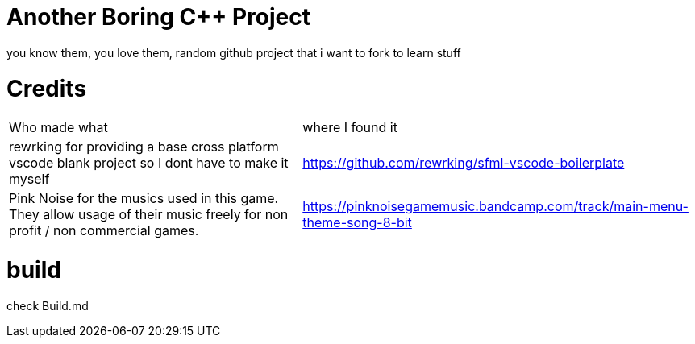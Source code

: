 = Another Boring C++ Project

you know them, you love them, random github project that i want to fork to learn stuff

= Credits
[cols="~,~"]
|===

| Who made what
| where I found it

| rewrking for providing a base cross platform vscode blank project so I dont have to make it myself
| https://github.com/rewrking/sfml-vscode-boilerplate

| Pink Noise for the musics used in this game. They allow usage of their music freely for non profit / non commercial games.
| https://pinknoisegamemusic.bandcamp.com/track/main-menu-theme-song-8-bit
|===
= build

check Build.md